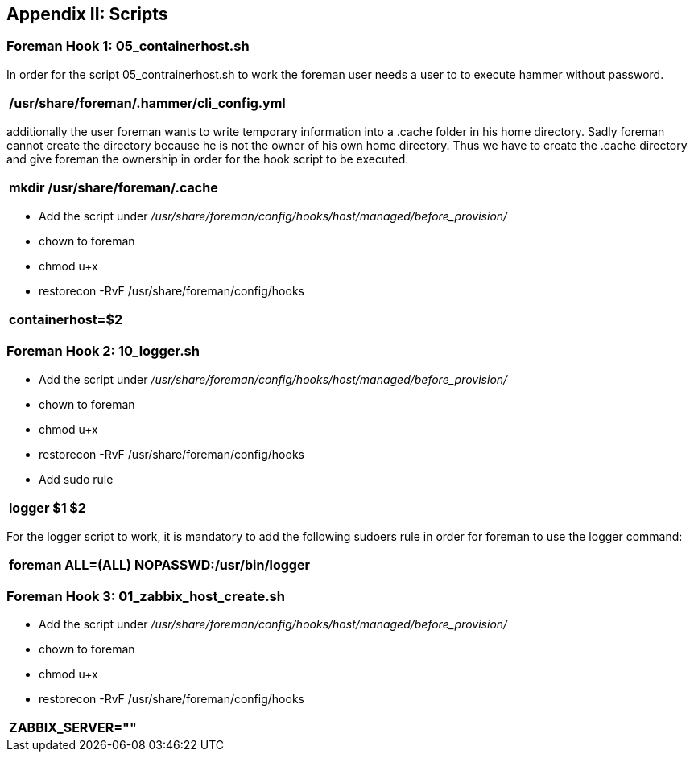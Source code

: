 <<<
== Appendix II: Scripts


=== Foreman Hook 1: 05_containerhost.sh


In order for the script 05_contrainerhost.sh to work the foreman user needs a user to to execute hammer without password.
|===
|/usr/share/foreman/.hammer/cli_config.yml

|===

additionally the user foreman wants to write temporary information into a .cache folder in his home directory. Sadly foreman cannot create the directory because he is not the owner of his own home directory. Thus we have to create the .cache directory and give foreman the ownership in order for the hook script to be executed.

|===
|mkdir /usr/share/foreman/.cache

|===


* Add the script under _/usr/share/foreman/config/hooks/host/managed/before_provision/_
* chown to foreman
* chmod u+x
* restorecon -RvF /usr/share/foreman/config/hooks

|===
|containerhost=$2

|===


=== Foreman Hook 2: 10_logger.sh


* Add the script under _/usr/share/foreman/config/hooks/host/managed/before_provision/_
* chown to foreman
* chmod u+x
* restorecon -RvF /usr/share/foreman/config/hooks
* Add sudo rule

|===
|logger $1 $2

|===

For the logger script to work, it is mandatory to add the following sudoers rule in order for foreman to use the logger command:

|===
|foreman ALL=(ALL)       NOPASSWD:/usr/bin/logger

|===


=== Foreman Hook 3: 01_zabbix_host_create.sh



* Add the script under _/usr/share/foreman/config/hooks/host/managed/before_provision/_
* chown to foreman
* chmod u+x
* restorecon -RvF /usr/share/foreman/config/hooks


|===
|ZABBIX_SERVER=""

|===

